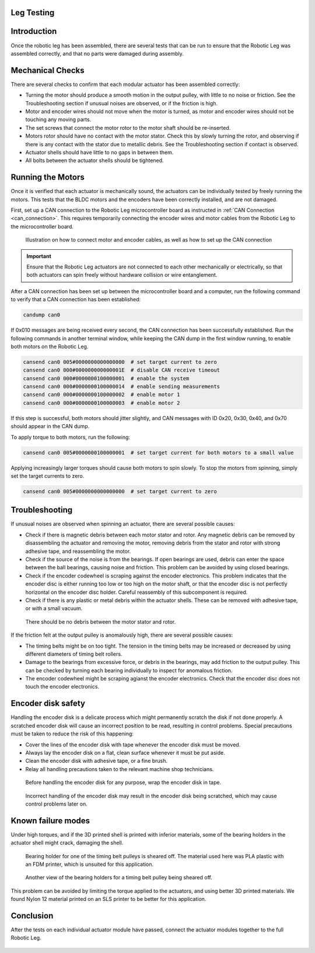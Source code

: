 .. _basic_tests_leg:

Leg Testing
===========

Introduction
============

Once the robotic leg has been assembled, there are several tests that can be run to ensure that the Robotic Leg
was assembled correctly, and that no parts were damaged during assembly.

Mechanical Checks
=================

There are several checks to confirm that each modular actuator has been assembled correctly:

- Turning the motor should produce a smooth motion in the output pulley, with little to no noise or friction.
  See the Troubleshooting section if unusual noises are observed, or if the friction is high.

- Motor and encoder wires should not move when the motor is turned, as motor and encoder wires should not be
  touching any moving parts.

- The set screws that connect the motor rotor to the motor shaft should be re-inserted.

- Motors rotor should have no contact with the motor stator. Check this by slowly turning the rotor, and observing if
  there is any contact with the stator due to metallic debris. See the Troubleshooting section if contact is observed.

- Actuator shells should have little to no gaps in between them.

- All bolts between the actuator shells should be tightened.

Running the Motors
===================

Once it is verified that each actuator is mechanically sound, the actuators can be individually tested by freely running
the motors. This tests that the BLDC motors and the encoders have been correctly installed, and are not damaged.

First, set up a CAN connection to the Robotic Leg microcontroller board as instructed in :ref:`CAN Connection <can_connection>`.
This requires temporarily connecting the encoder wires and motor cables from the Robotic Leg to the microcontroller board.

.. figure:: leg_images/can_interface_1.PNG

   Illustration on how to connect motor and encoder cables, as well as how to set up the CAN connection

.. important::

   Ensure that the Robotic Leg actuators are not connected to each other mechanically or electrically, so that both actuators can
   spin freely without hardware collision or wire entanglement.

After a CAN connection has been set up between the microcontroller board and a computer, run the following command to verify that
a CAN connection has been established:

.. code:: bash

   candump can0

If 0x010 messages are being received every second, the CAN connection has been successfully established. Run the following commands
in another terminal window, while keeping the CAN dump in the first window running, to enable both motors on the Robotic Leg.

.. code:: bash

   cansend can0 005#0000000000000000  # set target current to zero
   cansend can0 000#000000000000001E  # disable CAN receive timeout
   cansend can0 000#0000000100000001  # enable the system
   cansend can0 000#0000000100000014  # enable sending measurements
   cansend can0 000#0000000100000002  # enable motor 1
   cansend can0 000#0000000100000003  # enable motor 2

If this step is successful, both motors should jitter slightly, and CAN messages with ID 0x20, 0x30, 0x40, and 0x70 should appear
in the CAN dump.

To apply torque to both motors, run the following:

.. code:: bash

   cansend can0 005#0000000100000001  # set target current for both motors to a small value

Applying increasingly larger torques should cause both motors to spin slowly. To stop the motors from spinning, simply set the
target currents to zero.

.. code:: bash

   cansend can0 005#0000000000000000  # set target current to zero

Troubleshooting
===============

If unusual noises are observed when spinning an actuator, there are several possible causes:

- Check if there is magnetic debris between each motor stator and rotor. Any magnetic debris can be removed by
  disassembling the actuator and removing the motor, removing debris from the stator and rotor with strong
  adhesive tape, and reassembling the motor.

- Check if the source of the noise is from the bearings. If open bearings are used, debris can enter the space
  between the ball bearings, causing noise and friction. This problem can be avoided by using closed bearings.

- Check if the encoder codewheel is scraping against the encoder electronics. This problem indicates that the encoder
  disc is either running too low or too high on the motor shaft, or that the encoder disc is not perfectly
  horizontal on the encoder disc holder. Careful reassembly of this subcomponent is required.

- Check if there is any plastic or metal debris within the actuator shells. These can be removed with adhesive
  tape, or with a small vacuum.

.. figure:: leg_images/motor_spacing.jpg

   There should be no debris between the motor stator and rotor.

If the friction felt at the output pulley is anomalously high, there are several possible causes:

- The timing belts might be on too tight. The tension in the timing belts may be increased or decreased by using
  different diameters of timing belt rollers.

- Damage to the bearings from excessive force, or debris in the bearings, may add friction to the output pulley.
  This can be checked by turning each bearing individually to inspect for anomalous friction.

- The encoder codewheel might be scraping agianst the encoder electronics. Check that the encoder disc does not
  touch the encoder electronics.

Encoder disk safety
===================

Handling the encoder disk is a delicate process which might permanently scratch the disk if not done properly. A
scratched encoder disk will cause an incorrect position to be read, resulting in control problems.
Special precautions must be taken to reduce the risk of this happening:

- Cover the lines of the encoder disk with tape whenever the encoder disk must be moved.

- Always lay the encoder disk on a flat, clean surface whenever it must be put aside.

- Clean the encoder disk with adhesive tape, or a fine brush.

- Relay all handling precautions taken to the relevant machine shop technicians.

.. figure:: leg_images/encoder_care_2.jpg

   Before handling the encoder disk for any purpose, wrap the encoder disk in tape.

.. figure:: in_images/damage_3.jpg

   Incorrect handling of the encoder disk may result in the encoder disk being scratched, which may cause control
   problems later on.

Known failure modes
===================

Under high torques, and if the 3D printed shell is printed with inferior materials, some of the bearing holders in the
actuator shell might crack, damaging the shell.

.. figure:: in_images/damage_1.jpg

   Bearing holder for one of the timing belt pulleys is sheared off. The material used here was PLA plastic with an
   FDM printer, which is unsuited for this application.

.. figure:: in_images/damage_2.jpg

   Another view of the bearing holders for a timing belt pulley being sheared off.

This problem can be avoided by limiting the torque applied to the actuators, and using better 3D printed materials.
We found Nylon 12 material printed on an SLS printer to be better for this application.

Conclusion
==========

After the tests on each individual actuator module have passed, connect the actuator modules together to the full
Robotic Leg.

.. figure:: in_images/full_leg.jpg
